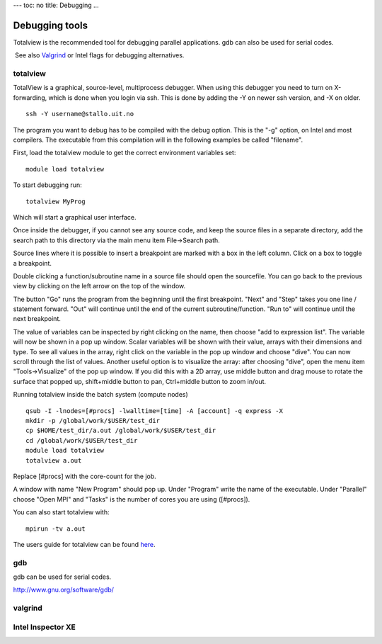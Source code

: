 ---
toc: no
title: Debugging
...

Debugging tools
~~~~~~~~~~~~~~~~~~~~~~~~~~~~

Totalview is the recommended tool for debugging parallel applications.
gdb can also be used for serial codes.

 See also
`Valgrind <http://docs.notur.no/uit/stallo_documentation/user_guide/using-valgrind-to-debug-verify-and-optimize-your-code>`_
or Intel flags for debugging alternatives.

 

totalview
---------

 

TotalView is a graphical, source-level, multiprocess debugger. When
using this debugger you need to turn on X-forwarding, which is done when
you login via ssh. This is done by adding the -Y on newer ssh version,
and -X on older.

::

    ssh -Y username@stallo.uit.no

The program you want to debug has to be compiled with the debug option.
This is the "-g" option, on Intel and most compilers. The executable
from this compilation will in the following examples be called
"filename".

First, load the totalview module to get the correct environment
variables set:

::

    module load totalview

To start debugging run:

::

    totalview MyProg

Which will start a graphical user interface.

Once inside the debugger, if you cannot see any source code, and keep
the source files in a separate directory, add the search path to this
directory via the main menu item File->Search path.

Source lines where it is possible to insert a breakpoint are marked with
a box in the left column. Click on a box to toggle a breakpoint.

Double clicking a function/subroutine name in a source file should open
the sourcefile. You can go back to the previous view by clicking on the
left arrow on the top of the window.


The button "Go" runs the program from the beginning until the first
breakpoint. "Next" and "Step" takes you one line / statement forward.
"Out" will continue until the end of the current subroutine/function.
"Run to" will continue until the next breakpoint.

The value of variables can be inspected by right clicking on the name,
then choose "add to expression list". The variable will now be shown in
a pop up window. Scalar variables will be shown with their value, arrays
with their dimensions and type. To see all values in the array, right
click on the variable in the pop up window and choose "dive". You can
now scroll through the list of values. Another useful option is to
visualize the array: after choosing "dive", open the menu item
"Tools->Visualize" of the pop up window. If you did this with a 2D
array, use middle button and drag mouse to rotate the surface that
popped up, shift+middle button to pan, Ctrl+middle button to zoom
in/out.



Running totalview inside the batch system (compute nodes)

::

    qsub -I -lnodes=[#procs] -lwalltime=[time] -A [account] -q express -X
    mkdir -p /global/work/$USER/test_dir
    cp $HOME/test_dir/a.out /global/work/$USER/test_dir
    cd /global/work/$USER/test_dir
    module load totalview
    totalview a.out

Replace [#procs] with the core-count for the job.

A window with name "New Program" should pop up. Under "Program" write
the name of the executable. Under "Parallel" choose "Open MPI" and
"Tasks" is the number of cores you are using ([#procs]).

 

You can also start totalview with:

::

    mpirun -tv a.out

 

The users guide for totalview can be found
`here <http://www.totalviewtech.com/Documentation/latest/pdf/user_guide.pdf>`_.

 

gdb
---

 

gdb can be used for serial codes.

 

`http://www.gnu.org/software/gdb/ <http://www.gnu.org/software/gdb>`_

valgrind
--------

Intel Inspector XE
------------------
 
.. vim:ft=rst
